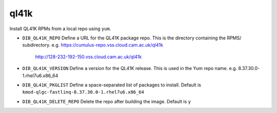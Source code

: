 =========
ql41k
=========
Install QL41K RPMs from a local repo using ``yum``.

* ``DIB_QL41K_REPO`` Define a URL for the QL41K package repo.
  This is the directory containing the RPMS/ subdirectory.
  e.g. https://cumulus-repo.vss.cloud.cam.ac.uk/ql41k
       http://128-232-192-150.vss.cloud.cam.ac.uk/ql41k

* ``DIB_QL41K_VERSION`` Define a version for the QL41K release.
  This is used in the Yum repo name.
  e.g. 8.37.30.0-1.rhel7u6.x86_64

* ``DIB_QL41K_PKGLIST`` Define a space-separated list of packages to install.
  Default is ``kmod-qlgc-fastlinq-8.37.30.0-1.rhel7u6.x86_64``

* ``DIB_QL41K_DELETE_REPO`` Delete the repo after building the image.
  Default is ``y``
